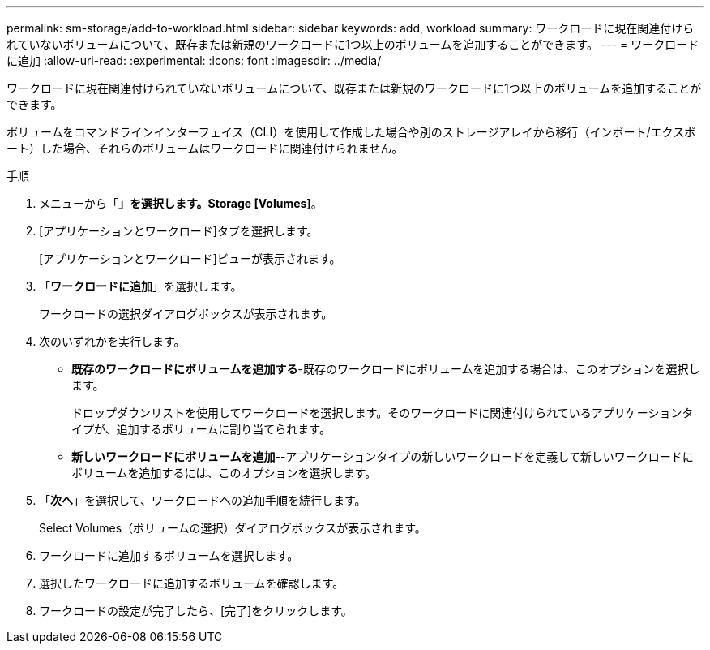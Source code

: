 ---
permalink: sm-storage/add-to-workload.html 
sidebar: sidebar 
keywords: add, workload 
summary: ワークロードに現在関連付けられていないボリュームについて、既存または新規のワークロードに1つ以上のボリュームを追加することができます。 
---
= ワークロードに追加
:allow-uri-read: 
:experimental: 
:icons: font
:imagesdir: ../media/


[role="lead"]
ワークロードに現在関連付けられていないボリュームについて、既存または新規のワークロードに1つ以上のボリュームを追加することができます。

ボリュームをコマンドラインインターフェイス（CLI）を使用して作成した場合や別のストレージアレイから移行（インポート/エクスポート）した場合、それらのボリュームはワークロードに関連付けられません。

.手順
. メニューから「*」を選択します。Storage [Volumes]*。
. [アプリケーションとワークロード]タブを選択します。
+
[アプリケーションとワークロード]ビューが表示されます。

. 「*ワークロードに追加*」を選択します。
+
ワークロードの選択ダイアログボックスが表示されます。

. 次のいずれかを実行します。
+
** *既存のワークロードにボリュームを追加する*-既存のワークロードにボリュームを追加する場合は、このオプションを選択します。
+
ドロップダウンリストを使用してワークロードを選択します。そのワークロードに関連付けられているアプリケーションタイプが、追加するボリュームに割り当てられます。

** *新しいワークロードにボリュームを追加*--アプリケーションタイプの新しいワークロードを定義して新しいワークロードにボリュームを追加するには、このオプションを選択します。


. 「*次へ*」を選択して、ワークロードへの追加手順を続行します。
+
Select Volumes（ボリュームの選択）ダイアログボックスが表示されます。

. ワークロードに追加するボリュームを選択します。
. 選択したワークロードに追加するボリュームを確認します。
. ワークロードの設定が完了したら、[完了]をクリックします。

